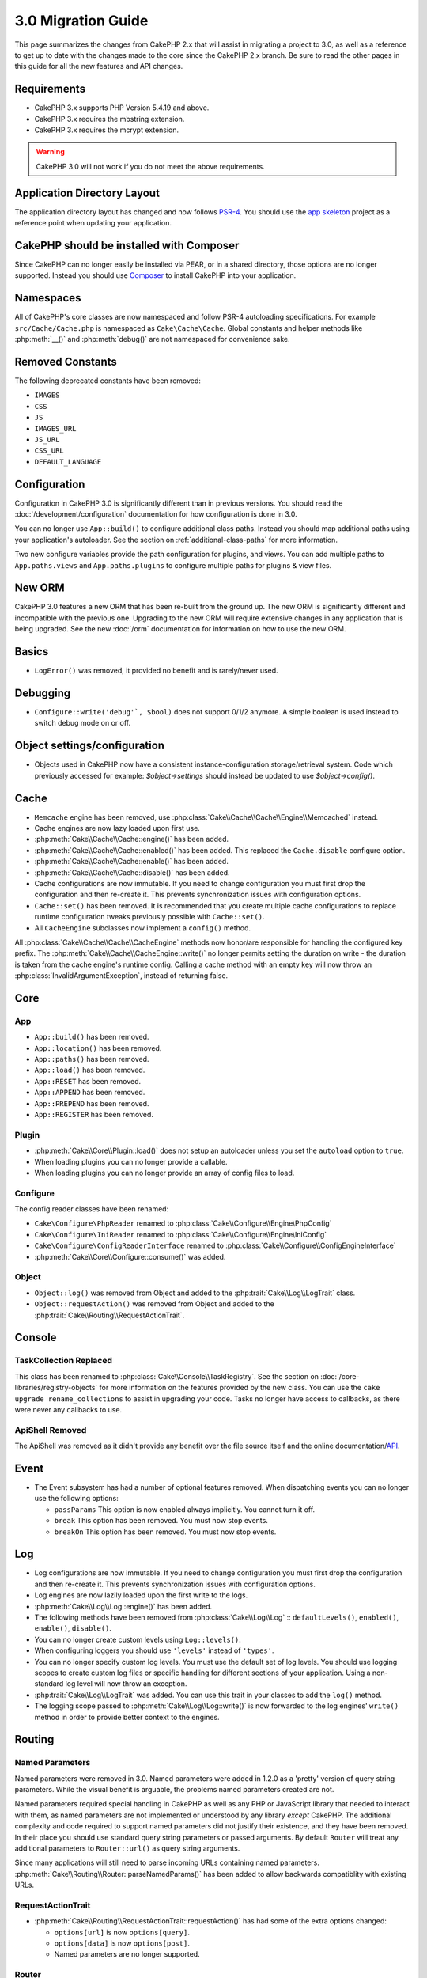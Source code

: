 3.0 Migration Guide
###################

This page summarizes the changes from CakePHP 2.x that will assist in migrating
a project to 3.0, as well as a reference to get up to date with the changes made
to the core since the CakePHP 2.x branch. Be sure to read the other pages in
this guide for all the new features and API changes.


Requirements
============

- CakePHP 3.x supports PHP Version 5.4.19 and above.
- CakePHP 3.x requires the mbstring extension.
- CakePHP 3.x requires the mcrypt extension.

.. warning::

    CakePHP 3.0 will not work if you do not meet the above requirements.

Application Directory Layout
============================

The application directory layout has changed and now follows
`PSR-4 <http://www.php-fig.org/psr/psr-4/>`_. You should use the
`app skeleton <https://github.com/cakephp/app>`_ project as a reference point
when updating your application.

CakePHP should be installed with Composer
=========================================

Since CakePHP can no longer easily be installed via PEAR, or in a shared
directory, those options are no longer supported. Instead you should use
`Composer <http://getcomposer.org>`_ to install CakePHP into your application.

Namespaces
==========

All of CakePHP's core classes are now namespaced and follow PSR-4 autoloading
specifications. For example ``src/Cache/Cache.php`` is namespaced as
``Cake\Cache\Cache``.  Global constants and helper methods like :php:meth:`__()`
and :php:meth:`debug()` are not namespaced for convenience sake.

Removed Constants
=================

The following deprecated constants have been removed:

* ``IMAGES``
* ``CSS``
* ``JS``
* ``IMAGES_URL``
* ``JS_URL``
* ``CSS_URL``
* ``DEFAULT_LANGUAGE``

Configuration
=============

Configuration in CakePHP 3.0 is significantly different than in previous
versions. You should read the :doc:`/development/configuration` documentation
for how configuration is done in 3.0.

You can no longer use ``App::build()`` to configure additional class paths.
Instead you should map additional paths using your application's autoloader. See
the section on :ref:`additional-class-paths` for more information.

Two new configure variables provide the path configuration for plugins, and
views. You can add multiple paths to ``App.paths.views`` and
``App.paths.plugins`` to configure multiple paths for plugins & view files.

New ORM
=======

CakePHP 3.0 features a new ORM that has been re-built from the ground up. The
new ORM is significantly different and incompatible with the previous one.
Upgrading to the new ORM will require extensive changes in any application that
is being upgraded. See the new :doc:`/orm` documentation for information on how
to use the new ORM.


Basics
======

* ``LogError()`` was removed, it provided no benefit and is rarely/never used.

Debugging
=========

* ``Configure::write('debug'`, $bool)`` does not support 0/1/2 anymore. A simple boolean
  is used instead to switch debug mode on or off.

Object settings/configuration
=============================

* Objects used in CakePHP now have a consistent instance-configuration storage/retrieval
  system. Code which previously accessed for example: `$object->settings` should instead
  be updated to use `$object->config()`.

Cache
=====

* ``Memcache`` engine has been removed, use :php:class:`Cake\\Cache\\Cache\\Engine\\Memcached` instead.
* Cache engines are now lazy loaded upon first use.
* :php:meth:`Cake\\Cache\\Cache::engine()` has been added.
* :php:meth:`Cake\\Cache\\Cache::enabled()` has been added. This replaced the
  ``Cache.disable`` configure option.
* :php:meth:`Cake\\Cache\\Cache::enable()` has been added.
* :php:meth:`Cake\\Cache\\Cache::disable()` has been added.
* Cache configurations are now immutable. If you need to change configuration
  you must first drop the configuration and then re-create it. This prevents
  synchronization issues with configuration options.
* ``Cache::set()`` has been removed. It is recommended that you create multiple
  cache configurations to replace runtime configuration tweaks previously
  possible with ``Cache::set()``.
* All ``CacheEngine`` subclasses now implement a ``config()`` method.

All :php:class:`Cake\\Cache\\Cache\\CacheEngine` methods now honor/are responsible for handling the
configured key prefix. The :php:meth:`Cake\\Cache\\CacheEngine::write()` no longer permits setting
the duration on write - the duration is taken from the cache engine's runtime config. Calling a
cache method with an empty key will now throw an :php:class:`InvalidArgumentException`, instead
of returning false.


Core
====

App
---

- ``App::build()`` has been removed.
- ``App::location()`` has been removed.
- ``App::paths()`` has been removed.
- ``App::load()`` has been removed.
- ``App::RESET`` has been removed.
- ``App::APPEND`` has been removed.
- ``App::PREPEND`` has been removed.
- ``App::REGISTER`` has been removed.

Plugin
------

- :php:meth:`Cake\\Core\\Plugin::load()` does not setup an autoloader unless
  you set the ``autoload`` option to ``true``.
- When loading plugins you can no longer provide a callable.
- When loading plugins you can no longer provide an array of config files to
  load.

Configure
---------

The config reader classes have been renamed:

- ``Cake\Configure\PhpReader`` renamed to :php:class:`Cake\\Configure\\Engine\PhpConfig`
- ``Cake\Configure\IniReader`` renamed to :php:class:`Cake\\Configure\\Engine\IniConfig`
- ``Cake\Configure\ConfigReaderInterface`` renamed to :php:class:`Cake\\Configure\\ConfigEngineInterface`
- :php:meth:`Cake\\Core\\Configure::consume()` was added.

Object
------

- ``Object::log()`` was removed from Object and added to the :php:trait:`Cake\\Log\\LogTrait` class.
- ``Object::requestAction()`` was removed from Object and added to the
  :php:trait:`Cake\\Routing\\RequestActionTrait`.

Console
=======

TaskCollection Replaced
-----------------------

This class has been renamed to :php:class:`Cake\\Console\\TaskRegistry`.
See the section on :doc:`/core-libraries/registry-objects` for more information
on the features provided by the new class. You can use the ``cake upgrade
rename_collections`` to assist in upgrading your code. Tasks no longer have
access to callbacks, as there were never any callbacks to use.

ApiShell Removed
----------------

The ApiShell was removed as it didn't provide any benefit over the file source itself
and the online documentation/`API <http://api.cakephp.org/>`_.

Event
=====

* The Event subsystem has had a number of optional features removed. When
  dispatching events you can no longer use the following options:

  * ``passParams`` This option is now enabled always implicitly. You
    cannot turn it off.
  * ``break`` This option has been removed. You must now stop events.
  * ``breakOn`` This option has been removed. You must now stop events.

Log
===

* Log configurations are now immutable. If you need to change configuration
  you must first drop the configuration and then re-create it. This prevents
  synchronization issues with configuration options.
* Log engines are now lazily loaded upon the first write to the logs.
* :php:meth:`Cake\\Log\\Log::engine()` has been added.
* The following methods have been removed from :php:class:`Cake\\Log\\Log` ::
  ``defaultLevels()``, ``enabled()``, ``enable()``, ``disable()``.
* You can no longer create custom levels using ``Log::levels()``.
* When configuring loggers you should use ``'levels'`` instead of ``'types'``.
* You can no longer specify custom log levels.  You must use the default set of
  log levels.  You should use logging scopes to create custom log files or
  specific handling for different sections of your application. Using
  a non-standard log level will now throw an exception.
* :php:trait:`Cake\\Log\\LogTrait` was added. You can use this trait in your classes to
  add the ``log()`` method.
* The logging scope passed to :php:meth:`Cake\\Log\\Log::write()` is now forwarded
  to the log engines' ``write()`` method in order to provide better context to
  the engines.

Routing
=======

Named Parameters
-----------------

Named parameters were removed in 3.0. Named parameters were added in 1.2.0 as
a 'pretty' version of query string parameters.  While the visual benefit is
arguable, the problems named parameters created are not.

Named parameters required special handling in CakePHP as well as any PHP or
JavaScript library that needed to interact with them, as named parameters are
not implemented or understood by any library *except* CakePHP.  The additional
complexity and code required to support named parameters did not justify their
existence, and they have been removed.  In their place you should use standard
query string parameters or passed arguments.  By default ``Router`` will treat
any additional parameters to ``Router::url()`` as query string arguments.

Since many applications will still need to parse incoming URLs containing named
parameters.  :php:meth:`Cake\\Routing\\Router::parseNamedParams()` has
been added to allow backwards compatiblity with existing URLs.


RequestActionTrait
------------------

- :php:meth:`Cake\\Routing\\RequestActionTrait::requestAction()` has had
  some of the extra options changed:

  - ``options[url]`` is now ``options[query]``.
  - ``options[data]`` is now ``options[post]``.
  - Named parameters are no longer supported.

Router
------

* Named parameters have been removed, see above for more information.
* The ``full_base`` option has been replaced with the ``_full`` option.
* The ``ext`` option has been replaced with the ``_ext`` option.
* `_scheme`, `_port`, `_host`, `_base`, `_full`, `_ext` options added.
* String URLs are no longer modified by adding the plugin/controller/prefix names.
* The default fallback route handling was removed.  If no routes
  match a parameter set `/` will be returned.
* Route classes are responsible for *all* URL generation including
  query string parameters. This makes routes far more powerful and flexible.
* Persistent parameters were removed. They were replaced with
  :php:meth:`Cake\\Routing\\Router::urlFilter()` which allows
  a more flexible way to mutate URLs being reverse routed.
* Calling :php:meth:`Cake\\Routing\\Router::parseExtensions()` with no
  parameters no longer parses all extensions.  You need to
  whitelist the extensions your application supports.

Route
-----

* ``CakeRoute`` was re-named to ``Route``.
* The signature of ``match()`` has changed to ``match($url, $context = array())``
  See :php:meth:`Cake\\Routing\\Route::match()` for information on the new signature.

Filter\AssetFilter
------------------

* Plugin & theme assets handled by the AssetFilter are no longer read via
  ``include`` instead they are treated as plain text files.  This fixes a number
  of issues with JavaScript libraries like TinyMCE and environments with
  short_tags enabled.
* Support for the ``Asset.filter`` configuration and hooks were removed. This
  feature can easily be replaced with a plugin or dispatcher filter.

Network
=======

Request
-------

* ``CakeRequest`` was renamed to :php:class:`Cake\\Network\\Request`.
* :php:meth:`Cake\\Network\\Request::port()` was added.
* :php:meth:`Cake\\Network\\Request::scheme()` was added.
* :php:meth:`Cake\\Network\\Request::cookie()` was added.
* :php:attr:`Cake\\Network\\Request::$trustProxy` was added.  This makes it easier to put
  CakePHP applications behind load balancers.
* :php:attr:`Cake\\Network\\Request::$data` is no longer merged with the prefixed data
  key, as that prefix has been removed.
* :php:meth:`Cake\\Network\\Request::env()` was added.
* :php:meth:`Cake\\Network\\Request::acceptLanguage()` was changed from static method
  to non-static.
* Request detector for "mobile" has been removed from the core. Instead the app
  template adds detectors for "mobile" and "tablet" using `MobileDetect` lib.

Response
--------

* The mapping of mimetype ``text/plain`` to extension ``csv`` has been removed.
  As a consequence :php:class:`Cake\\Controller\\Component\\RequestHandlerComponent`
  doesn't set extension to ``csv`` if ``Accept`` header contains mimetype ``text/plain``
  which was a common annoyance when receiving a jQuery XHR request.

Network\\Session
================

* :php:class:`Cake\\Network\\Session` and related session classes have been
  moved under the ``Cake\Network`` namespace.

* ``SessionHandlerInterface`` has been removed in favor of the one provided by
  PHP itself.

* The property ``Session::$requestCountdown`` has been changed to protected.
  To specify the request countdown value you can now use the ``Session.requestCountdown``
  config variable.

Network\\Http
=============

* ``HttpSocket`` is now :php:class:`Cake\\Network\\Http\\Client`.
* Http\Client has been re-written from the ground up. It has a simpler/easier to
  use API, support for new authentication systems like OAuth, and file uploads.
  It uses PHP's stream APIs so there is no requirement for cURL. See the
  :doc:`/core-utility-libraries/httpclient` documentation for more information.

Network\\Email
==============

* :php:meth:`Cake\\Network\\Email\\Email::config()` is now used to define
  configuration profiles. This replaces the ``EmailConfig`` classes in previous
  versions.
* :php:meth:`Cake\\Network\\Email\\Email::profile()` replaces ``config()`` as
  the way to modify per instance configuration options.
* :php:meth:`Cake\\Network\\Email\\Email::drop()` has been added to allow the
  removal of email configuration.
* :php:meth:`Cake\\Network\\Email\\Email::configTransport()` has been added to allow the
  definition of transport configurations. This change removes transport options
  from delivery profiles and allows you to easily re-use transports across email
  profiles.
* :php:meth:`Cake\\Network\\Email\\Email::dropTransport()` has been added to allow the
  removal of transport configuration.


Controller
==========

Controller
----------

- The ``$helpers``, ``$components`` properties are now merged
  with **all** parent classes not just ``AppController`` and the plugin
  AppController. The properties are merged differently now as well. Instead of
  all settings in all classes being merged together, the configuration defined
  in the child class will be used. This means that if you have some
  configuration defined in your AppController, and some configuration defined in
  a subclass, only the configuration in the subclass will be used.
- ``Controller::httpCodes()`` has been removed, use
  :php:meth::`Cake\\Network\\Response::httpCodes()` instead.
- ``Controller::disableCache()`` has been removed, use
  :php:meth::`Cake\\Network\\Response::disableCache()` instead.
- ``Controller::flash()`` has been removed. This method was rarely used in real
  applications and served no purpose anymore.
- ``Controller::validate()`` and ``Controller::validationErrors()`` have been
  removed. They were left over methods from the 1.x days where the concerns of
  models + controllers were far more intertwined.
- ``Controller::loadModel()`` now loads table objects.
- The ``Controller::$scaffold`` property has been removed. Dynamic scaffolding
  has been removed from CakePHP core, and will be provided as a standalone
  plugin.
- The ``Controller::$ext`` property has been removed. You now have to extend and
  overide the ``View::$_ext`` property if you want to use a non-default view file
  extension.

Scaffold Removed
----------------

The dynamic scaffolding in CakePHP has been removed from CakePHP core. It was
infrequently used, and never intended for production use. It will be replaced by
a standalone plugin that people requiring that feature can use.

ComponentCollection Replaced
----------------------------

This class has been renamed to :php:class:`Cake\\Controller\\ComponentRegistry`.
See the section on :doc:`/core-libraries/registry-objects` for more information
on the features provided by the new class. You can use the ``cake upgrade
rename_collections`` to assist in upgrading your code.

Component
---------

* The ``_Collection`` property is now ``_registry``. It contains an instance
  of :php:class:`Cake\\Controller\\ComponentRegistry` now.
* All components should now use the ``config()`` method to get/set
  configuration.
* Default configuration for components should be defined in the
  ``$_defaultConfig`` property. This property is automatically merged with any
  configuration provided to the constructor.
* Configuration options are no longer set as public properties.

Controller\\Components
======================

CookieComponent
---------------

- Uses :php:meth:`Cake\\Network\\Request::cookie()` to read cookie data,
  this eases testing, and allows for ControllerTestCase to set cookies.
- Cookies encrypted in previous versions of CakePHP using the ``cipher`` method
  are now un-readable because ``Security::cipher()`` has been removed. You will
  need to re-encrypt cookies with the ``rijndael`` method before upgrading.
- Configuration options are no longer set as public properties.

AuthComponent
-------------

- ``Blowfish`` is now the default password hasher used by authentication classes.
  If you want to continue using SHA1 hashing used in 2.x use
  ``'passwordHasher' => 'Simple'`` in your authenticator configuration.
- ``BaseAuthenticate::_password()`` has been removed. Use a ``PasswordHasher``
  class instead.
- ``BlowfishAuthenticate`` class has been removed. Just use ``FormAuthenticate``
  with ``hashType`` set to ``Blowfish``.
- The ``loggedIn()`` method has been removed. Use ``user()`` instead.
- Configuration options are no longer set as public properties.

RequestHandlerComponent
-----------------------

- The following methods have been removed from RequestHandler component::
  ``isAjax()``, ``isFlash()``, ``isSSL()``, ``isPut()``, ``isPost()``, ``isGet()``, ``isDelete()``.
  Use the :php:meth:`Cake\\Network\\Request::is()` method instead with relevant argument.
- ``RequestHandler::setContent()`` has removed, use :php:meth:`Cake\\Network\\Response::type()` instead.
- ``RequestHandler::getReferer()`` has removed, use :php:meth:`Cake\\Network\\Request::referer()` instead.
- ``RequestHandler::getClientIP()`` has removed, use :php:meth:`Cake\\Network\\Request::clientIp()` instead.
- ``RequestHandler::mapType()`` has removed, use :php:meth:`Cake\\Network\\Response::mapType()` instead.
- Configuration options are no longer set as public properties.

SecurityComponent
-----------------

- The following methods and their related properties have been removed from Security component:
  ``requirePost()``, ``requireGet()``, ``requirePut()``, ``requireDelete()``.
  Use the :php:meth:`Cake\\Network\\Request::onlyAllow()` instead.
- ``SecurityComponent::$disabledFields()`` has been removed, use
  ``SecurityComponent::$unlockedFields()``.
- The CSRF related features in SecurityComponent have been extracted and moved
  into a separate CsrfComponent. This allows you more easily use CSRF protection
  without having to use form tampering prevention.
- Configuration options are no longer set as public properties.

Model
=====

The Model layer in 2.x has been entirely re-written and replaced. You should
review the :doc:`/appendices/orm-migration` for information on how to use the
new ORM.

- The ``Model`` class has been removed.
- The ``BehaviorCollection`` class has been removed.
- The ``DboSource`` class has been removed.
- The ``Datasource`` class has been removed.
- The various datasource classes have been removed.

ConnectionManager
-----------------

- ConnectionManager has been moved to the ``Cake\\Database`` namespace.
- ConnectionManager has had the following methods removed:

  - ``sourceList``
  - ``getSourceName``
  - ``loadDataSource``
  - ``enumConnectionObjects``

- :php:meth:`~Cake\\Database\\ConnectionManager::config()` has been added and is
  now the only way to configure connections.
- :php:meth:`~Cake\\Database\\ConnectionManager::get()` has been added. It
  replaces ``getDataSource()``.
- :php:meth:`~Cake\\Database\\ConnectionManager::configured()` has been added. It
  and ``config()`` replace ``sourceList()`` & ``enumConnectionObjects()`` with
  a more standard and consistent API.

TestSuite
=========

TestCase
--------

The following assertion methods have been removed as they have long been deprecated and replaced by
their new PHPUnit counterpart:

- ``assertEqual()`` in favor of ``assertEquals()``
- ``assertNotEqual()`` in favor of ``assertNotEquals()``
- ``assertIdentical()`` in favor of ``assertSame()``
- ``assertNotIdentical()`` in favor of ``assertNotSame()``
- ``assertPattern()`` in favor of ``assertRegExp()``
- ``assertNoPattern()`` in favor of ``assertNotRegExp()``
- ``assertReference()`` if favor of ``assertSame()``
- ``assertIsA()`` in favor of ``assertInstanceOf()``

Note that some methods have switched the order, e.g. ``assertEqual($is, $expected)`` should now be
``assertEquals($expected, $is)``.
There is an upgrade shell command ``cake upgrade tests`` to assist in upgrading your code.

ControllerTestCase
------------------

- You can now simulate query strings, POST data and cookie values when using ``testAction()``.
  The default method for ``testAction()`` is now ``GET``.

View
====

View Folders Renamed
--------------------

The folders containing view files now go under `App/Template` instead of `App/View`.
This was done to separate the view files from files containing php classes (eg. Helpers, View classes).

The following View folders have been renamed to avoid naming collisions with controller names:

- ``Layouts`` is now ``Layout``
- ``Elements`` is now ``Element``
- ``Scaffolds`` is now ``Scaffold``
- ``Errors`` is now ``Error``
- ``Emails`` is now ``Email`` (same for ``Email`` inside ``Layout``)

HelperCollection Replaced
-------------------------

This class has been renamed to :php:class:`Cake\\View\\HelperRegistry`.
See the section on :doc:`/core-libraries/registry-objects` for more information
on the features provided by the new class. You can use the ``cake upgrade
rename_collections`` to assist in upgrading your code.

View Class
----------

- The ``plugin`` key has been removed from ``$options`` argument of :php:meth:`Cake\\View\\View::element()`.
  Specify the element name as ``SomePlugin.element_name`` instead.
- ``View::getVar()`` has been removed, use :php:meth:`Cake\\View\\View::get()` instead.
- ``View::$ext`` has been removed and instead a protected property ``View::$_ext``
  has been added.

ViewBlock
---------

- ``ViewBlock::append()`` has been removed, use :php:meth:`Cake\\View\ViewBlock::concat()` instead.

JsonView
--------

- By default JSON data will have HTML entities encoded now. This prevents
  possible XSS issues when JSON view content is embedded in HTML files.
- :php:class:`Cake\\View\\JsonView` now supports the ``_jsonOptions`` view
  variable. This allows you to configure the bit-mask options used when generating
  JSON.


View\\Helper
============

- The ``$settings`` property is now called ``$_config`` and should be accessed
  through the ``config()`` method.
- Configuration options are no longer set as public properties.
- :php:meth:`Cake\\View\\Helper::clean()` was removed. It was never robust enough
  to fully prevent xss. instead you should escape content with :php:func:`h` or
  use a dedicated libray like htmlPurifier.
- :php:meth:`Cake\\View\\Helper::output()` was removed. This method was
  deprecated in 2.x.
- Magic accessors to deprecated properties have been removed. The following
  properties now need to be accessed from the request object:

  - base
  - here
  - webroot
  - data
  - action
  - params


Helper
------

Helper has had the following methods removed:

* Helper::setEntity()
* Helper::entity()
* Helper::model()
* Helper::field()
* Helper::value()
* Helper::_name()
* Helper::_initInputField()
* Helper::_selectedArray()

These methods were part used only by FormHelper, and part of the persistent
field features that have proven to be problematic over time. FormHelper no
longer relies on these methods and the complexity they provide is not necessary
anymore.

The following methods have been removed:

* Helper::_parseAttributes()
* Helper::_formatAttribute()

These methods can now be found on the ``StringTemplate`` class that helpers
frequently use. See the ``StringTemplateTrait`` for an easy way to integrate
string templates into your own helpers.

FormHelper
----------

FormHelper has been entirely rewritten for 3.0. It features a few large changes:

* FormHelper works with the new ORM. But has an extensible system for
  integrating with other ORMs or datasources.
* FormHelper features an extensible widget system that allows you to create new
  custom input widgets and easily augment the built-in ones.
* String templates are the foundation of the helper. Instead of munging arrays
  together everywhere, most of the HTML FormHelper generates can be customized
  in one central place using template sets.

In addition to these larger changes, some smaller breaking changes have been
made as well. These changes should help streamline the HTML FormHelper generates
and reduce the problems people had in the past:

- The ``data[`` prefix was removed from all generated inputs.  The prefix serves no real purpose anymore.
- The various standalone input methods like ``text()``, ``select()`` and others
  no longer generate id attributes.
- The ``inputDefaults`` option has been removed from ``create()``.
- Options ``default`` and ``onsubmit`` of ``create()`` have been removed. Instead
  one should use javascript event binding or set all required js code for ``onsubmit``.
- ``end()`` can no longer make buttons. You should create buttons with
  ``button()`` or ``submit()``.
- ``FormHelper::tagIsInvalid()`` has been removed. Use ``isFieldError()``
  instead.
- ``FormHelper::inputDefaults()`` has been removed. You can use ``templates()``
  to define/augment the templates FormHelper uses.
- The ``wrap`` and ``class`` options have been removed from the ``error()``
  method.
- The ``showParents`` option has been removed from select().
- The ``div``, ``before``, ``after``, ``between`` and ``errorMessage`` options
  have been removed from ``input()``.  You can use templates to update the
  wrapping HTML. The ``templates`` option allows you to override the loaded
  templates for one input.
- The ``separator``, ``between``, and ``legend`` options have been removed from
  ``radio()``. You can use templates to change the wrapping HTML now.
- The ``format24Hours`` parameter has been removed from ``hour()``.
  It has been replaced with the ``format`` option.
- The ``minYear``, and ``maxYear`` parameters have been removed from ``year()``.
  Both of these parameters can now be provided as options.
- The ``dateFormat`` and ``timeFormat`` parameters have been removed from
  ``datetime()``. You can use the template to define the order the inputs should
  be displayed in.
- The ``submit()`` has had the ``div``, ``before`` and ``after`` options
  removed. You can customize the ``submitContainer`` template to modify this
  content.
- The ``inputs`` method no longer accepts ``legend`` and ``fieldset`` in the
  ``$fields`` parameter, you must use the ``$options`` parameter.
- The ``inline`` parameter has been removed from postLink() method.
  You should use the ``block`` option instead. Setting ``block => true`` will
  emulate the previous behavior.

It is recommended that you review the :doc:`/core-libraries/helpers/form`
documentation for more details on how to use the FormHelper in 3.0.

HtmlHelper
----------

- ``HtmlHelper::useTag()`` has been removed, use ``tag()`` instead.
- ``HtmlHelper::loadConfig()`` has been removed. Customizing the tags can now be
  done using ``templates()`` or the ``templates`` setting.
- The ``inline`` parameter has been removed from meta(), css(), script(), scriptBlock()
  methods. You should use the ``block`` option instead. Setting ``block =>
  true`` will emulate the previous behavior.


PaginatorHelper
---------------

- ``link()`` has been removed. It was no longer used by the helper internally.
  It had low usage in user land code, and no longer fit the goals of the helper.
- ``next()`` no longer has 'class', or 'tag' options. It no longer has disabled
  arguments. Instead templates are used.
- ``prev()`` no longer has 'class', or 'tag' options. It no longer has disabled
  arguments. Instead templates are used.
- ``first()`` no longer has 'after', 'ellipsis', 'separator', 'class', or 'tag' options.
- ``last()`` no longer has 'after', 'ellipsis', 'separator', 'class', or 'tag' options.
- ``numbers()`` no longer has 'separator', 'tag', 'currentTag', 'currentClass',
  'class', 'tag', 'ellipsis' options. These options are now facilitated through
  templates.
- The ``%page%`` style placeholders have been removed from :php:meth:`Cake\\View\\Helper\\PaginatorHelper::counter()`.
  Use ``{{page}}`` style placeholders instead.

By default all links and inactive text is wrapped in ``<li>`` elements. This
helps make CSS easier to write, and improves compatibility with popular CSS
frameworks.

Instead of the various options in each method, you should use the templates
feature. See the :ref:`paginator-templates` documentation for
information on how to use templates.

TimeHelper
----------

- ``TimeHelper::__set()``, ``TimeHelper::__get()``, and  ``TimeHelper::__isset()`` were
  removed. These were magic methods for deprecated attributes.
- ``TimeHelper::serverOffset()`` has been removed.  It promoted incorrect time math practices.
- ``TimeHelper::niceShort()`` has been removed.

I18n
====

- :php:class:`Cake\\I18n\\I18n` 's constructor now takes a :php:class:`Cake\\Network\\Request` instance as an argument.

- The methods below have been moved:

  - From ``Cake\I18n\Multibyte::utf8()`` to ``Cake\Utility\String::utf8()``
  - From ``Cake\I18n\Multibyte::ascii()`` to ``Cake\Utility\String::ascii()``
  - From ``Cake\I18n\Multibyte::checkMultibyte()`` to ``Cake\Utility\String::isMultibyte()``

- Since having the mbstring extension is now a requirement, the ``Multibyte`` class has been removed.
- Error messages throughout CakePHP are no longer passed through I18n
  functions. This was done to simplify the internals of CakePHP and reduce
  overhead. The developer facing messages are rarely, if ever, actually translated -
  so the additional overhead reaps very little benefit.

L10n
====

- :php:class:`Cake\\I18n\\L10n` 's constructor now takes a :php:class:`Cake\\Network\\Request` instance as argument.


Testing
=======

- The ``TestShell`` has been removed. CakePHP, the application skeleton and
  newly baked plugins all use ``phpunit`` to run tests.
- The webrunner (webroot/test.php) has been removed. CLI adoption has greatly
  increased since the initial release of 2.x. Additionaly, CLI runners offer
  superior integration with IDE's and other automated tooling.

  If you find yourself in need of a way to run tests from a browser you should
  checkout `VisualPHPUnit <https://github.com/NSinopoli/VisualPHPUnit>`_. It
  offers many additional features over the old webrunner.

Utility
=======

Inflector
---------

Transliterations for :php:meth:`Cake\\Utility\\Inflector::slug()` have changed. If
you use custom transliterations you will need to update your code. Instead of
regular expressions, transliterations use simple string replacement. This
yielded significant performance improvements::

    // Instead of
    Inflector::rules('transliteration', array(
        '/ä|æ/' => 'ae',
        '/å/' => 'aa'
    ));

    // You should use
    Inflector::rules('transliteration', [
        'ä' => 'ae',
        'æ' => 'ae',
        'å' => 'aa'
    ]);


Sanitize
--------

- ``Sanitize`` class has been removed.

Security
--------

- ``Security::cipher()`` has been removed. It is insecure and promoted bad
  cryptographic practices. You should use :php:meth:`Security::rijndael()`
  instead.
- The Configure value ``Security.cipherSeed`` is no longer required. With the
  removal of ``Security::cipher()`` it serves no use.
- Backwards compatibility in :php:meth:`Cake\\Utility\\Security::rijndael()` for values encrypted prior
  to CakePHP 2.3.1 has been removed. You should re-encrypt values using a recent
  version of CakePHP 2.x before migrating.

Time
----

- ``CakeTime`` was renamed to :php:class:`Cake\\Utility\\Time`.
- ``Time::__set()`` and - ``Time::__get()`` were removed. These were
  magic setter/getter methods for backwards compatibility.
- ``CakeTime::serverOffset()`` has been removed.  It promoted incorrect time math practices.
- ``CakeTime::niceShort()`` has been removed.
